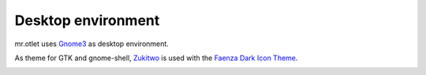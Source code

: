 ===================
Desktop environment
===================

mr.otlet uses `Gnome3 <https://www.gnome.org/>`_ as desktop environment.

As theme for GTK and gnome-shell, `Zukitwo <https://github.com/lassekongo83/zuki-themes>`_ is used with the `Faenza Dark Icon Theme <https://www.gnome-look.org/content/show.php/Faenza+Dark+Icons+(edited)?content=132327>`_.

.. image:: _static/mr.otlet_desktop_clean.png
   :alt: Picture of empty, clean desktop

.. image:: _static/mr.otlet_firefox_plone.org.png
   :alt: Picture of a open Firefox tab showing https://plone.org

.. image:: _static/mr.otlet_gitkraken.png
   :alt: Picture showing a open GitKraken window with plone docs repo


